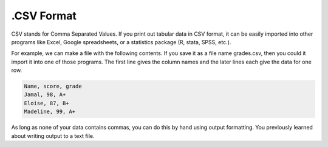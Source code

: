 ..  Copyright (C)  Brad Miller, David Ranum, Jeffrey Elkner, Peter Wentworth, Allen B. Downey, Chris
    Meyers, and Dario Mitchell.  Permission is granted to copy, distribute
    and/or modify this document under the terms of the GNU Free Documentation
    License, Version 1.3 or any later version published by the Free Software
    Foundation; with Invariant Sections being Forward, Prefaces, and
    Contributor List, no Front-Cover Texts, and no Back-Cover Texts.  A copy of
    the license is included in the section entitled "GNU Free Documentation
    License".

.. qnum::
   :prefix: files-8-
   :start: 1

.CSV Format
===========

CSV stands for Comma Separated Values. If you print out tabular data in CSV format, it can be easily imported into other programs like Excel, Google spreadsheets, or a statistics package (R, stata, SPSS, etc.).

For example, we can make a file with the following contents. If you save it as a file name grades.csv, then you could it import it into one of those programs. The first line gives the column names and the later lines each give the data for one row.

.. sourcecode:: python

   Name, score, grade
   Jamal, 98, A+
   Eloise, 87, B+
   Madeline, 99, A+
   
As long as none of your data contains commas, you can do this by hand using output formatting. You previously learned about writing output to a text file.